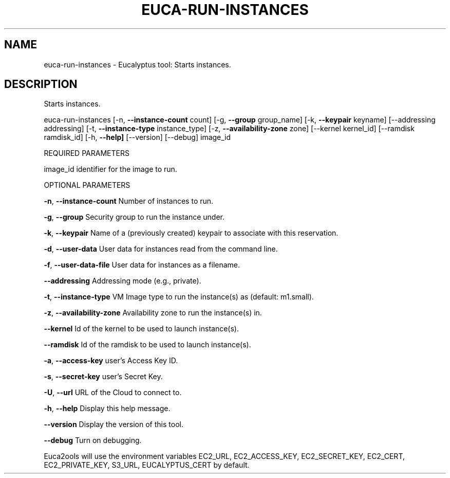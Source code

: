 .\" DO NOT MODIFY THIS FILE!  It was generated by help2man 1.36.
.TH EUCA-RUN-INSTANCES "1" "November 2009" "euca-run-instances     euca-run-instances version: 1.0 (BSD)" "User Commands"
.SH NAME
euca-run-instances \- Eucalyptus tool: Starts instances.  
.SH DESCRIPTION
Starts instances.
.PP
euca\-run\-instances [\-n, \fB\-\-instance\-count\fR count] [\-g, \fB\-\-group\fR group_name] [\-k, \fB\-\-keypair\fR keyname]
[\-\-addressing addressing] [\-t, \fB\-\-instance\-type\fR instance_type] [\-z, \fB\-\-availability\-zone\fR zone]
[\-\-kernel kernel_id] [\-\-ramdisk ramdisk_id] [\-h, \fB\-\-help]\fR [\-\-version] [\-\-debug] image_id
.PP
REQUIRED PARAMETERS
.PP
        
image_id                        identifier for the image to run.
.PP
OPTIONAL PARAMETERS
.PP
\fB\-n\fR, \fB\-\-instance\-count\fR            Number of instances to run.
.PP
        
\fB\-g\fR, \fB\-\-group\fR                     Security group to run the instance under.
.PP
\fB\-k\fR, \fB\-\-keypair\fR                   Name of a (previously created) keypair to associate with this reservation.              
.PP
\fB\-d\fR, \fB\-\-user\-data\fR                 User data for instances read from the command line.
.PP
\fB\-f\fR, \fB\-\-user\-data\-file\fR            User data for instances as a filename.
.PP
\fB\-\-addressing\fR                    Addressing mode (e.g., private).
.PP
\fB\-t\fR, \fB\-\-instance\-type\fR             VM Image type to run the instance(s) as (default: m1.small).
.PP
\fB\-z\fR, \fB\-\-availability\-zone\fR         Availability zone to run the instance(s) in.
.PP
\fB\-\-kernel\fR                        Id of the kernel to be used to launch instance(s).
.PP
\fB\-\-ramdisk\fR                       Id of the ramdisk to be used to launch instance(s).
.PP
\fB\-a\fR, \fB\-\-access\-key\fR                user's Access Key ID.
.PP
\fB\-s\fR, \fB\-\-secret\-key\fR                user's Secret Key.
.PP
\fB\-U\fR, \fB\-\-url\fR                       URL of the Cloud to connect to.
.PP
\fB\-h\fR, \fB\-\-help\fR                      Display this help message.
.PP
\fB\-\-version\fR                       Display the version of this tool.
.PP
\fB\-\-debug\fR                         Turn on debugging.
.PP
Euca2ools will use the environment variables EC2_URL, EC2_ACCESS_KEY, EC2_SECRET_KEY, EC2_CERT, EC2_PRIVATE_KEY, S3_URL, EUCALYPTUS_CERT by default.
